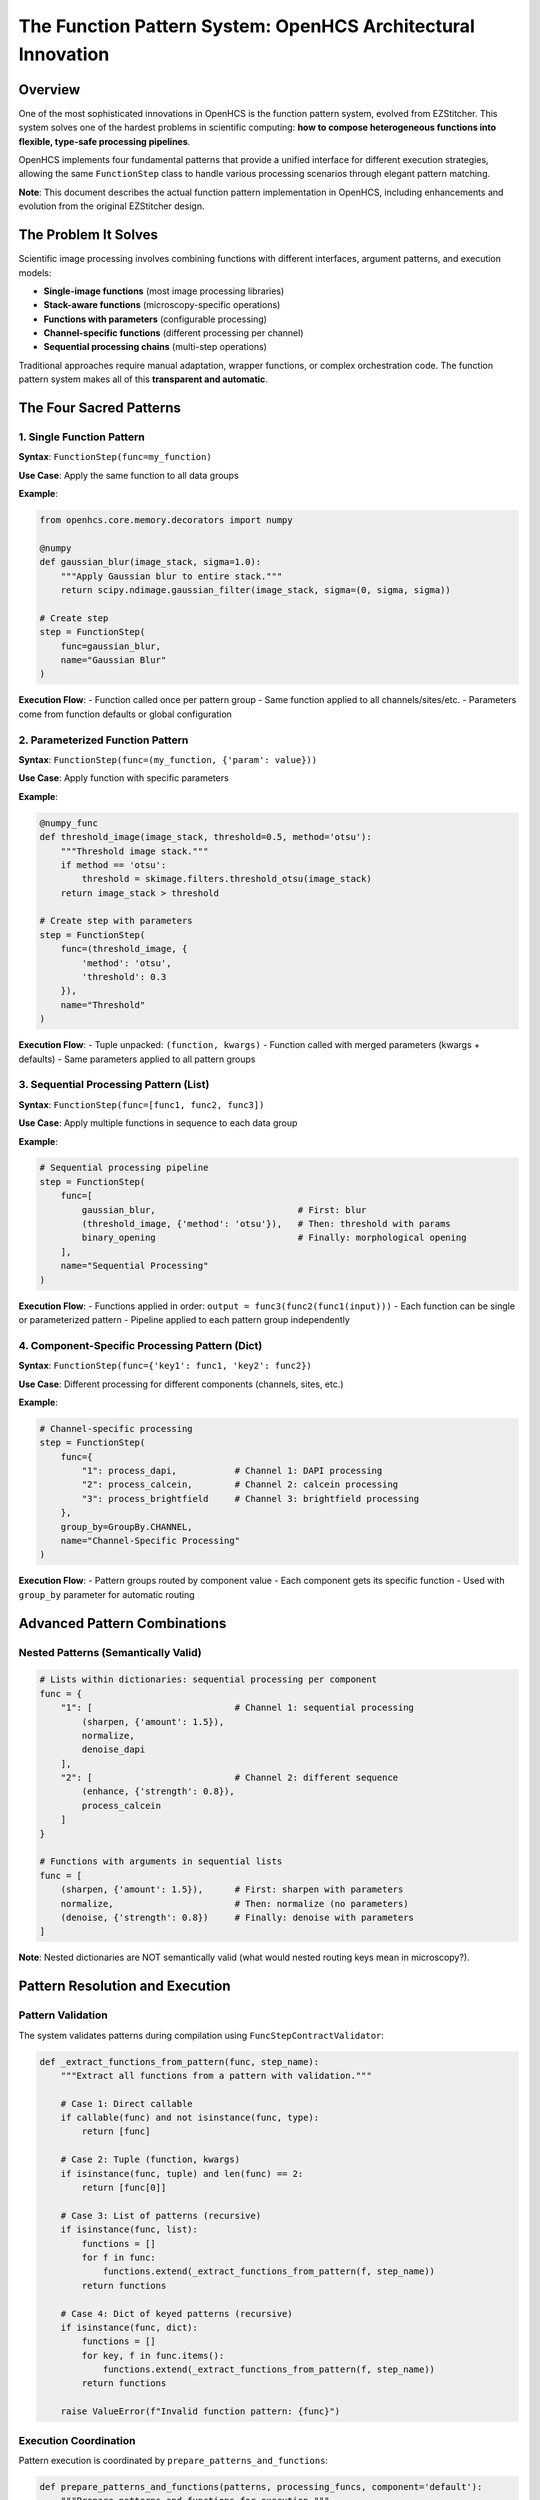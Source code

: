 The Function Pattern System: OpenHCS Architectural Innovation
=============================================================

Overview
--------

One of the most sophisticated innovations in OpenHCS is the function
pattern system, evolved from EZStitcher. This system solves one of the
hardest problems in scientific computing: **how to compose heterogeneous
functions into flexible, type-safe processing pipelines**.

OpenHCS implements four fundamental patterns that provide a unified
interface for different execution strategies, allowing the same
``FunctionStep`` class to handle various processing scenarios through
elegant pattern matching.

**Note**: This document describes the actual function pattern
implementation in OpenHCS, including enhancements and evolution from the
original EZStitcher design.

The Problem It Solves
---------------------

Scientific image processing involves combining functions with different
interfaces, argument patterns, and execution models:

-  **Single-image functions** (most image processing libraries)
-  **Stack-aware functions** (microscopy-specific operations)
-  **Functions with parameters** (configurable processing)
-  **Channel-specific functions** (different processing per channel)
-  **Sequential processing chains** (multi-step operations)

Traditional approaches require manual adaptation, wrapper functions, or
complex orchestration code. The function pattern system makes all of
this **transparent and automatic**.

The Four Sacred Patterns
------------------------

1. Single Function Pattern
~~~~~~~~~~~~~~~~~~~~~~~~~~

**Syntax**: ``FunctionStep(func=my_function)``

**Use Case**: Apply the same function to all data groups

**Example**:

.. code:: python

   from openhcs.core.memory.decorators import numpy

   @numpy
   def gaussian_blur(image_stack, sigma=1.0):
       """Apply Gaussian blur to entire stack."""
       return scipy.ndimage.gaussian_filter(image_stack, sigma=(0, sigma, sigma))

   # Create step
   step = FunctionStep(
       func=gaussian_blur,
       name="Gaussian Blur"
   )

**Execution Flow**: - Function called once per pattern group - Same
function applied to all channels/sites/etc. - Parameters come from
function defaults or global configuration

2. Parameterized Function Pattern
~~~~~~~~~~~~~~~~~~~~~~~~~~~~~~~~~

**Syntax**: ``FunctionStep(func=(my_function, {'param': value}))``

**Use Case**: Apply function with specific parameters

**Example**:

.. code:: python

   @numpy_func
   def threshold_image(image_stack, threshold=0.5, method='otsu'):
       """Threshold image stack."""
       if method == 'otsu':
           threshold = skimage.filters.threshold_otsu(image_stack)
       return image_stack > threshold

   # Create step with parameters
   step = FunctionStep(
       func=(threshold_image, {
           'method': 'otsu',
           'threshold': 0.3
       }),
       name="Threshold"
   )

**Execution Flow**: - Tuple unpacked: ``(function, kwargs)`` - Function
called with merged parameters (kwargs + defaults) - Same parameters
applied to all pattern groups

3. Sequential Processing Pattern (List)
~~~~~~~~~~~~~~~~~~~~~~~~~~~~~~~~~~~~~~~

**Syntax**: ``FunctionStep(func=[func1, func2, func3])``

**Use Case**: Apply multiple functions in sequence to each data group

**Example**:

.. code:: python

   # Sequential processing pipeline
   step = FunctionStep(
       func=[
           gaussian_blur,                           # First: blur
           (threshold_image, {'method': 'otsu'}),   # Then: threshold with params
           binary_opening                           # Finally: morphological opening
       ],
       name="Sequential Processing"
   )

**Execution Flow**: - Functions applied in order:
``output = func3(func2(func1(input)))`` - Each function can be single or
parameterized pattern - Pipeline applied to each pattern group
independently

4. Component-Specific Processing Pattern (Dict)
~~~~~~~~~~~~~~~~~~~~~~~~~~~~~~~~~~~~~~~~~~~~~~~

**Syntax**: ``FunctionStep(func={'key1': func1, 'key2': func2})``

**Use Case**: Different processing for different components (channels,
sites, etc.)

**Example**:

.. code:: python

   # Channel-specific processing
   step = FunctionStep(
       func={
           "1": process_dapi,           # Channel 1: DAPI processing
           "2": process_calcein,        # Channel 2: calcein processing  
           "3": process_brightfield     # Channel 3: brightfield processing
       },
       group_by=GroupBy.CHANNEL,
       name="Channel-Specific Processing"
   )

**Execution Flow**: - Pattern groups routed by component value - Each
component gets its specific function - Used with ``group_by`` parameter
for automatic routing

Advanced Pattern Combinations
-----------------------------

Nested Patterns (Semantically Valid)
~~~~~~~~~~~~~~~~~~~~~~~~~~~~~~~~~~~~

.. code:: python

   # Lists within dictionaries: sequential processing per component
   func = {
       "1": [                           # Channel 1: sequential processing
           (sharpen, {'amount': 1.5}),
           normalize,
           denoise_dapi
       ],
       "2": [                           # Channel 2: different sequence
           (enhance, {'strength': 0.8}),
           process_calcein
       ]
   }

   # Functions with arguments in sequential lists
   func = [
       (sharpen, {'amount': 1.5}),      # First: sharpen with parameters
       normalize,                       # Then: normalize (no parameters)
       (denoise, {'strength': 0.8})     # Finally: denoise with parameters
   ]

**Note**: Nested dictionaries are NOT semantically valid (what would
nested routing keys mean in microscopy?).

Pattern Resolution and Execution
--------------------------------

Pattern Validation
~~~~~~~~~~~~~~~~~~

The system validates patterns during compilation using
``FuncStepContractValidator``:

.. code:: python

   def _extract_functions_from_pattern(func, step_name):
       """Extract all functions from a pattern with validation."""
       
       # Case 1: Direct callable
       if callable(func) and not isinstance(func, type):
           return [func]
       
       # Case 2: Tuple (function, kwargs)
       if isinstance(func, tuple) and len(func) == 2:
           return [func[0]]
       
       # Case 3: List of patterns (recursive)
       if isinstance(func, list):
           functions = []
           for f in func:
               functions.extend(_extract_functions_from_pattern(f, step_name))
           return functions
       
       # Case 4: Dict of keyed patterns (recursive)
       if isinstance(func, dict):
           functions = []
           for key, f in func.items():
               functions.extend(_extract_functions_from_pattern(f, step_name))
           return functions
       
       raise ValueError(f"Invalid function pattern: {func}")

Execution Coordination
~~~~~~~~~~~~~~~~~~~~~~

Pattern execution is coordinated by ``prepare_patterns_and_functions``:

.. code:: python

   def prepare_patterns_and_functions(patterns, processing_funcs, component='default'):
       """Prepare patterns and functions for execution."""
       
       # 1. Ensure patterns are component-keyed
       grouped_patterns = _group_patterns_by_component(patterns, component)
       
       # 2. Route functions to components
       component_to_funcs = _route_functions_to_components(processing_funcs, grouped_patterns)
       
       # 3. Extract arguments for each component
       component_to_args = _extract_component_arguments(component_to_funcs)
       
       return grouped_patterns, component_to_funcs, component_to_args

Memory Type Integration
-----------------------

Function patterns integrate seamlessly with the memory type system:

.. code:: python

   @cupy_func  # GPU processing
   def gpu_gaussian(image_stack, sigma=1.0):
       return cucim.skimage.filters.gaussian(image_stack, sigma)

   @numpy_func  # CPU processing  
   def cpu_gaussian(image_stack, sigma=1.0):
       return scipy.ndimage.gaussian_filter(image_stack, sigma)

   # Pattern can mix memory types - automatic conversion handled
   step = FunctionStep(
       func=[
           gpu_gaussian,     # GPU processing
           cpu_gaussian      # Automatic GPU→CPU conversion
       ]
   )

Historical Context: EZStitcher Evolution
----------------------------------------

EZStitcher Foundation
~~~~~~~~~~~~~~~~~~~~~

The function pattern system originated in EZStitcher as a solution to
the “function interface chaos” problem in scientific computing.
EZStitcher established the core patterns that remain central to OpenHCS.

OpenHCS Enhancements
~~~~~~~~~~~~~~~~~~~~

OpenHCS evolved the pattern system with:

-  **Memory type integration**: Automatic conversion between NumPy,
   CuPy, PyTorch, etc.
-  **GPU coordination**: Device-aware execution with resource management
-  **Validation system**: Compile-time pattern validation and contract
   checking
-  **Performance optimization**: Zero-copy conversions and intelligent
   materialization

Why This System Is Genius
-------------------------

Composability Without Complexity
~~~~~~~~~~~~~~~~~~~~~~~~~~~~~~~~

The pattern system enables complex workflows through simple composition:

.. code:: python

   # This simple pattern definition...
   func = {
       "dapi": [gaussian_blur, threshold_otsu, binary_opening],
       "calcein": [enhance_contrast, detect_cells],
       "brightfield": [normalize_illumination]
   }

   # ...automatically handles:
   # - Channel routing
   # - Sequential processing  
   # - Memory type conversions
   # - GPU resource management
   # - Error isolation
   # - Performance optimization

Type Safety and Validation
~~~~~~~~~~~~~~~~~~~~~~~~~~

Unlike traditional scientific computing tools that fail at runtime,
OpenHCS validates patterns at compilation time, preventing entire
classes of errors before execution begins.

Universal Interface
~~~~~~~~~~~~~~~~~~~

The same ``FunctionStep`` interface handles everything from simple
single-function processing to complex multi-channel, multi-step
workflows with automatic optimization.

Performance Characteristics
---------------------------

-  **Pattern Resolution**: O(1) lookup after compilation
-  **Memory Conversions**: Zero-copy when possible, optimized otherwise
-  **GPU Coordination**: Automatic device placement and resource
   management
-  **Error Isolation**: Pattern failures don’t affect other components

Future Enhancements
-------------------

-  **Dynamic Pattern Generation**: Runtime pattern creation based on
   data characteristics
-  **Pattern Optimization**: Automatic reordering for performance
-  **Distributed Patterns**: Multi-node pattern execution
-  **Pattern Caching**: Compiled pattern reuse across executions

Stack Processing Evolution
--------------------------

The Bridge Between Single-Image and Stack-Based Processing
~~~~~~~~~~~~~~~~~~~~~~~~~~~~~~~~~~~~~~~~~~~~~~~~~~~~~~~~~~

.. code:: python

   from openhcs.core.memory.stack_utils import stack_slices, unstack_slices
   from skimage.filters import gaussian

   # Problem: gaussian() works on single images, but we have image stacks
   # Solution: stack/unstack pattern in OpenHCS
   # (Note: stack() utility evolved into stack_slices/unstack_slices system)
   func = gaussian  # Applied per-slice automatically by OpenHCS

Automatic Stack Handling
~~~~~~~~~~~~~~~~~~~~~~~~

OpenHCS automatically handles the stack/unstack operations:

.. code:: python

   # Function operates on 2D slices
   @numpy_func
   def process_single_slice(image_2d, param=1.0):
       return skimage.filters.gaussian(image_2d, sigma=param)

   # OpenHCS automatically:
   # 1. Unstacks 3D array into 2D slices
   # 2. Applies function to each slice
   # 3. Restacks results into 3D array
   # 4. Maintains memory type consistency

Real-World Usage Examples
-------------------------

Neurite Tracing Pipeline
~~~~~~~~~~~~~~~~~~~~~~~~

.. code:: python

   # Actual research pipeline for axon regeneration studies
   neurite_pipeline = Pipeline([
       FunctionStep(
           func=[
               (gaussian_filter, {'sigma': 1.0}),
               (top_hat_filter, {'footprint': disk(3)}),
               (contrast_enhancement, {'percentile_range': (1, 99)})
           ],
           name="Preprocessing"
       ),
       FunctionStep(
           func=trace_neurites_rrs_alva,
           name="HMM Neurite Tracing"
       ),
       FunctionStep(
           func={
               "measurements": [
                   measure_neurite_length,
                   count_branch_points,
                   calculate_regeneration_index
               ],
               "visualization": [
                   create_trace_overlay,
                   generate_summary_plot
               ]
           },
           group_by=GroupBy.ANALYSIS_TYPE,
           name="Analysis and Visualization"
       )
   ])

High-Content Screening Pipeline
~~~~~~~~~~~~~~~~~~~~~~~~~~~~~~~

.. code:: python

   # Multi-channel cell analysis
   hcs_pipeline = Pipeline([
       FunctionStep(
           func={
               "1": [gaussian_blur, threshold_otsu],      # DAPI: nuclei
               "2": [enhance_contrast, detect_cells],     # Calcein: live cells
               "3": [normalize_illumination, segment]     # Brightfield: morphology
           },
           group_by=GroupBy.CHANNEL,
           name="Channel-Specific Processing"
       ),
       FunctionStep(
           func=[
               combine_channels,
               count_cells_multi_channel,
               calculate_viability_metrics
           ],
           name="Multi-Channel Analysis"
       )
   ])

Error Handling and Debugging
----------------------------

Pattern Validation Errors
~~~~~~~~~~~~~~~~~~~~~~~~~

.. code:: python

   # Common pattern validation errors:

   # Invalid nested dictionaries
   func = {
       "1": {
           "sub1": process_func  # ❌ Nested dicts not semantically valid
       }
   }

   # Invalid function types
   func = [
       "string_function_name",  # ❌ Must be callable
       42,                      # ❌ Must be callable
       SomeClass               # ❌ Must be function, not class
   ]

   # Valid corrections
   func = {
       "1": [process_func1, process_func2]  # ✅ List within dict
   }
   func = [actual_function, another_function]  # ✅ List of callables

Runtime Debugging
~~~~~~~~~~~~~~~~~

.. code:: python

   # Enable pattern debugging
   import logging
   logging.getLogger('openhcs.core.steps.function_step').setLevel(logging.DEBUG)

   # Logs show pattern resolution:
   # DEBUG: Pattern type: dict with keys ['1', '2', '3']
   # DEBUG: Component '1' executing: [gaussian_blur, threshold_otsu]
   # DEBUG: Component '2' executing: enhance_contrast

Integration with Special I/O
----------------------------

Function patterns work seamlessly with special I/O for cross-step
communication:

.. code:: python

   @special_outputs(("cell_counts", materialize_cell_counts))
   def count_cells_with_output(image_stack):
       """Function that produces both main output and special output."""
       processed = process_image(image_stack)
       cell_count = len(find_cells(processed))
       return processed, cell_count  # Main output, special output

   # Use in pattern
   step = FunctionStep(
       func={
           "dapi": count_cells_with_output,
           "calcein": simple_processing
       },
       group_by=GroupBy.CHANNEL
   )

Performance Optimization
------------------------

Pattern Compilation
~~~~~~~~~~~~~~~~~~~

Patterns are compiled once and reused:

.. code:: python

   # Compilation phase (once per pipeline)
   compiled_pattern = compile_function_pattern(func, step_name)

   # Execution phase (once per well/component)
   result = execute_compiled_pattern(compiled_pattern, data, context)

Memory Type Optimization
~~~~~~~~~~~~~~~~~~~~~~~~

.. code:: python

   # Automatic memory type planning
   func = [
       gpu_function,    # Stays on GPU
       cpu_function,    # Converts GPU→CPU
       gpu_function2    # Converts CPU→GPU
   ]

   # Optimizer may reorder for efficiency:
   # gpu_function → gpu_function2 → cpu_function (minimize conversions)

Comparison with Other Systems
-----------------------------

ImageJ/FIJI Macros
~~~~~~~~~~~~~~~~~~

.. code:: java

   // ImageJ: Manual orchestration
   run("Gaussian Blur...", "sigma=2");
   run("Threshold...", "method=Otsu");
   run("Watershed");
   // No type safety, no composability, no GPU support

CellProfiler Modules
~~~~~~~~~~~~~~~~~~~~

.. code:: python

   # CellProfiler: Fixed module pipeline
   # No dynamic routing, limited composability

OpenHCS Function Patterns
~~~~~~~~~~~~~~~~~~~~~~~~~

.. code:: python

   # OpenHCS: Unified, composable, type-safe
   func = {
       "dapi": [gaussian_blur, threshold_otsu, watershed],
       "calcein": [enhance_contrast, detect_cells]
   }
   # Automatic GPU support, memory management, validation

--------------

**The function pattern system represents a fundamental breakthrough in
scientific computing architecture - providing the composability of
functional programming with the performance and type safety required for
production research workflows.**
